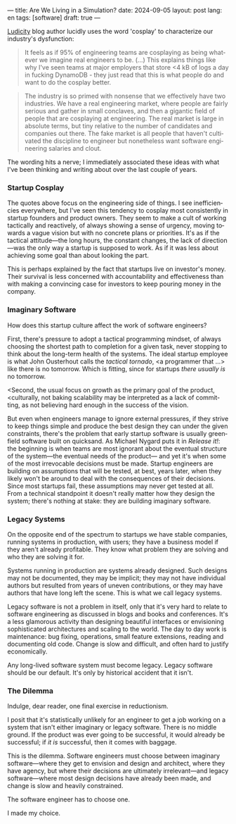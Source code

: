 ---
title: Are We Living in a Simulation?
date: 2024-09-05
layout: post
lang: en
tags: [software]
draft: true
---
#+OPTIONS: toc:nil num:nil
#+LANGUAGE: en

[[https://ludic.mataroa.blog/][Ludicity]] blog author lucidly uses the word 'cosplay' to characterize our industry's dysfunction:

#+begin_quote
It feels as if 95% of engineering teams are cosplaying as being whatever we imagine real engineers to be. (...) This explains things like why I've seen teams at major employers that store <4 kB of logs a day in fucking DynamoDB - they just read that this is what people do and want to do the cosplay better.
#+end_quote

#+begin_quote
The industry is so primed with nonsense that we effectively have two industries. We have a real engineering market, where people are fairly serious and gather in small conclaves, and then a gigantic field of people that are cosplaying at engineering. The real market is large in absolute terms, but tiny relative to the number of candidates and companies out there. The fake market is all people that haven't cultivated the discipline to engineer but nonetheless want software engineering salaries and clout.
#+end_quote

The wording hits a nerve; I immediately associated these ideas with what I've been thinking and writing about over the last couple of years.

*** Startup Cosplay
The quotes above focus on the engineering side of things. I see inefficiencies everywhere, but I've seen this tendency to cosplay most consistently in startup founders and product owners. They seem to make a cult of working tactically and reactively, of always showing a sense of urgency, moving towards a vague vision but with no concrete plans or priorities. It's as if the tactical attitude---the long hours, the constant changes, the lack of direction---was the only way a startup is supposed to work. As if it was less about achieving some goal than about looking the part.

This is perhaps explained by the fact that startups live on investor's money. Their survival is less concerned with accountability and effectiveness than with making a convincing case for investors to keep pouring money in the company.

*** Imaginary Software
How does this startup culture affect the work of software engineers?

First, there's pressure to adopt a tactical programming mindset, of always choosing the shortest path to completion for a given task, never stopping to think about the long-term health of the systems. The ideal startup employee is what John Ousterhout calls the /tactical tornado/, <a programmer that ...> like there is no tomorrow. Which is fitting, since for startups /there usually is/ no tomorrow.

<Second, the usual focus on growth as the primary goal of the product,
<culturally, not baking scalability may be interpreted as a lack of committing, as not believing hard enough in the success of the vision.

But even when engineers manage to ignore external pressures, if they strive to keep things simple and produce the best design they can under the given constraints, there's the problem that early startup software is usually greenfield software built on quicksand. As Michael Nygard puts it in /Release it!/: the beginning is when teams are most ignorant about the eventual structure of the system---the eventual needs of the product--- and yet it's when some of the most irrevocable decisions must be made. Startup engineers are building on assumptions that will be tested, at best, years later, when they likely won't be around to deal with the consequences of their decisions.
Since most startups fail, these assumptions may never get tested at all. From a technical standpoint it doesn't really matter how they design the system; there's nothing at stake: they are building imaginary software.

*** Legacy Systems
On the opposite end of the spectrum to startups we have stable companies, running systems in production, with users; they have a business model if they aren't already profitable. They know what problem they are solving and who they are solving it for.

Systems running in production are systems already designed. Such designs may not be documented, they may be implicit; they may not have individual authors but resulted from years of uneven contributions, or they may have authors that have long left the scene. This is what we call legacy systems.

Legacy software is not a problem in itself, only that it's very hard to relate to software engineering as discussed in blogs and books and conferences. It's a less glamorous activity than designing beautiful interfaces or envisioning sophisticated architectures and scaling to the world. The day to day work is maintenance: bug fixing, operations, small feature extensions, reading and documenting old code. Change is slow and difficult, and often hard to justify economically.

Any long-lived software system must become legacy. Legacy software should be our default. It's only by historical accident that it isn't.

*** The Dilemma

Indulge, dear reader, one final exercise in reductionism.

I posit that it's statistically unlikely for an engineer to get a job working on a system that isn't either imaginary or legacy software. There is no middle ground. If the product was ever going to be successful, it would already be successful; if /it is/ successful, then it comes with baggage.

This is the dilemma. Software engineers must choose between imaginary software---where they get to envision and design and architect, where they have agency, but where their decisions are ultimately irrelevant---and legacy software---where most design decisions have already been made, and change is slow and heavily constrained.

The software engineer has to choose one.

I made my choice.
